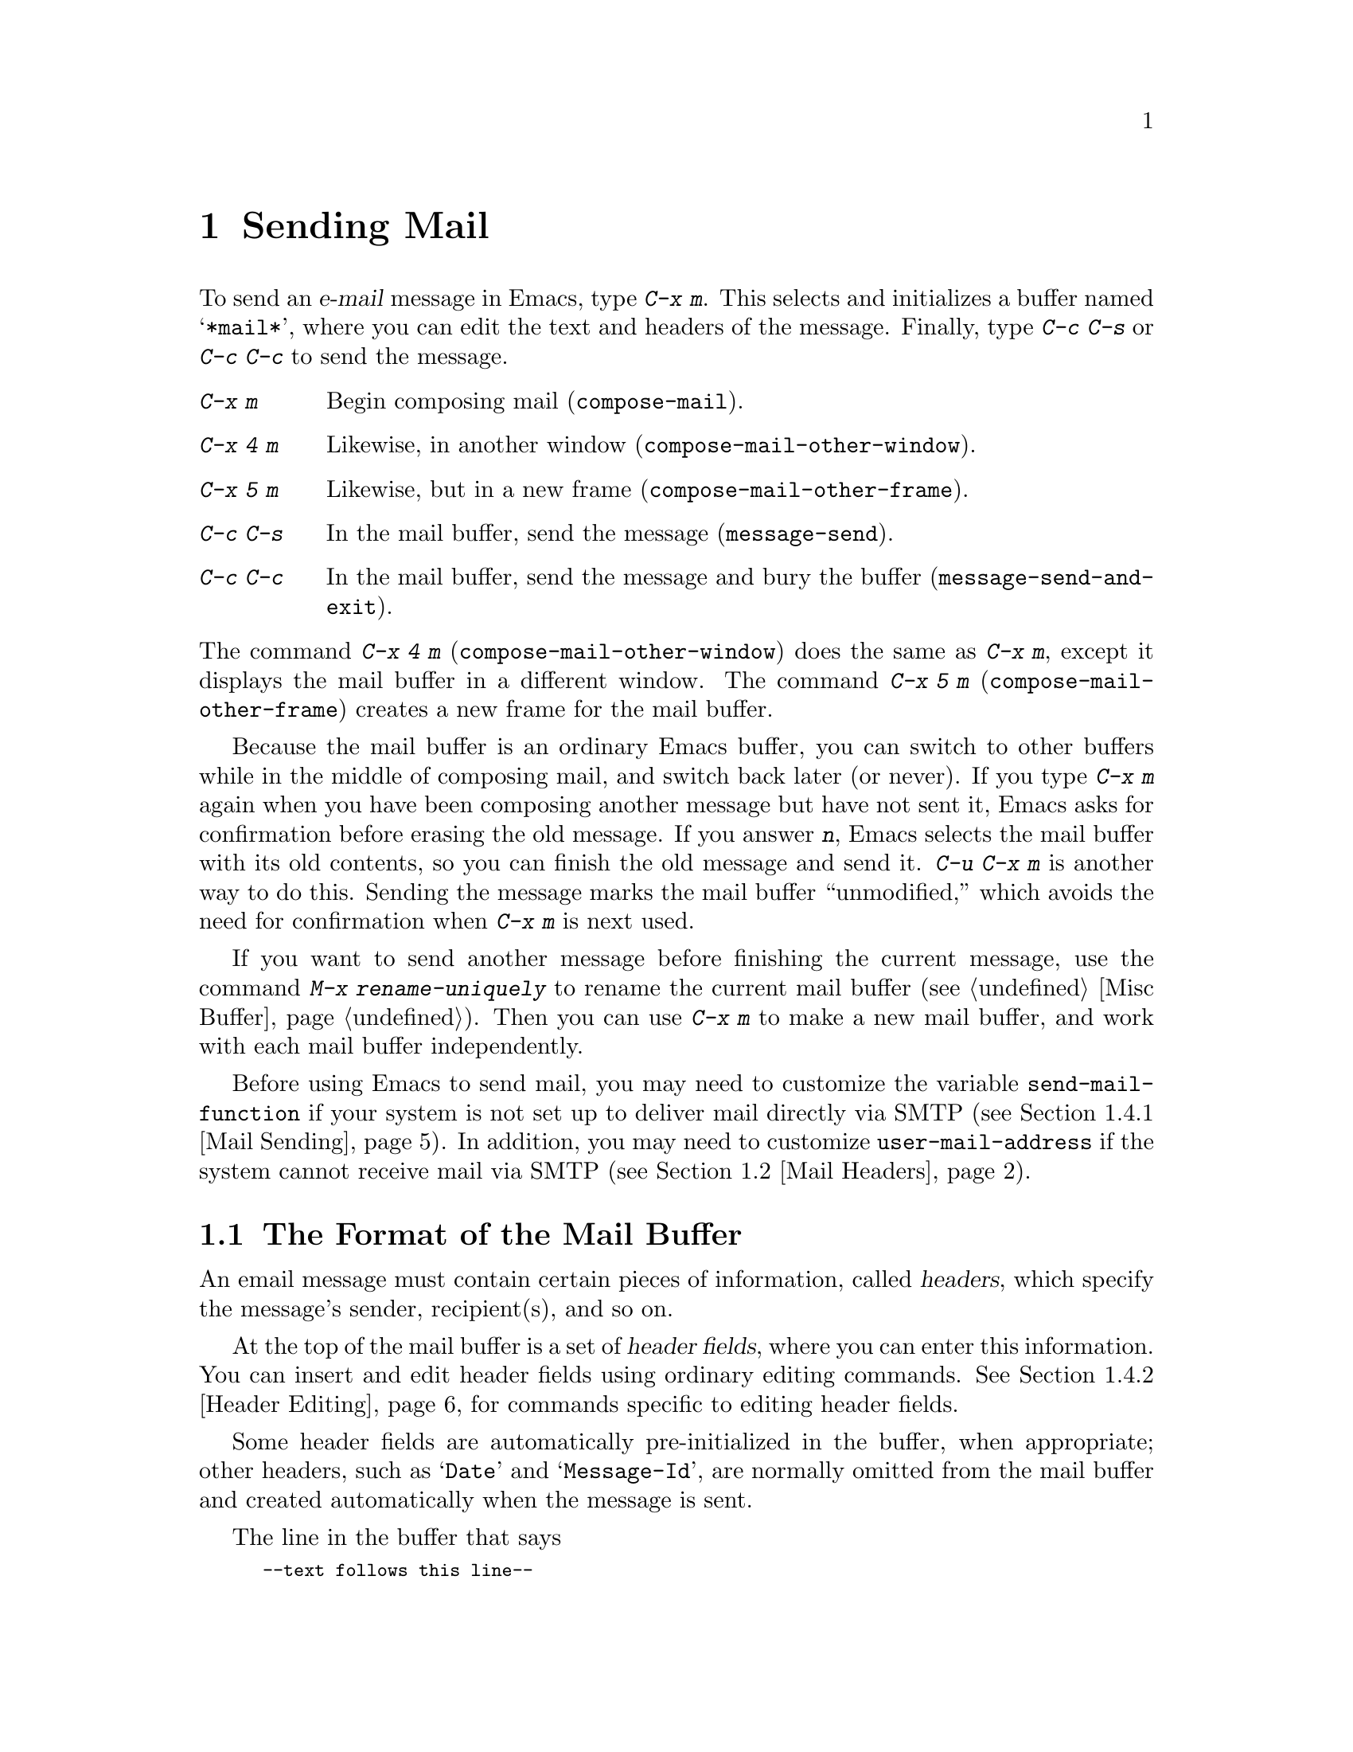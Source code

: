 @c This is part of the Emacs manual.
@c Copyright (C) 1985, 1986, 1987, 1993, 1994, 1995, 1997, 2000, 2001, 2002,
@c   2003, 2004, 2005, 2006, 2007, 2008, 2009, 2010, 2011
@c   Free Software Foundation, Inc.
@c See file emacs.texi for copying conditions.
@node Sending Mail
@chapter Sending Mail
@cindex sending mail
@cindex mail
@cindex email
@cindex message

@kindex C-x m
@findex compose-mail
  To send an @dfn{e-mail} message in Emacs, type @kbd{C-x m}.  This
selects and initializes a buffer named @samp{*mail*}, where you can
edit the text and headers of the message.  Finally, type @kbd{C-c C-s}
or @kbd{C-c C-c} to send the message.

@table @kbd
@item C-x m
Begin composing mail (@code{compose-mail}).
@item C-x 4 m
Likewise, in another window (@code{compose-mail-other-window}).
@item C-x 5 m
Likewise, but in a new frame (@code{compose-mail-other-frame}).
@item C-c C-s
In the mail buffer, send the message (@code{message-send}).
@item C-c C-c
In the mail buffer, send the message and bury the buffer
(@code{message-send-and-exit}).
@end table

@kindex C-x 4 m
@findex compose-mail-other-window
@kindex C-x 5 m
@findex compose-mail-other-frame
@noindent
The command @kbd{C-x 4 m} (@code{compose-mail-other-window}) does the
same as @kbd{C-x m}, except it displays the mail buffer in a different
window.  The command @kbd{C-x 5 m} (@code{compose-mail-other-frame})
creates a new frame for the mail buffer.

  Because the mail buffer is an ordinary Emacs buffer, you can switch
to other buffers while in the middle of composing mail, and switch
back later (or never).  If you type @kbd{C-x m} again when you have
been composing another message but have not sent it, Emacs asks for
confirmation before erasing the old message.  If you answer @kbd{n},
Emacs selects the mail buffer with its old contents, so you can finish
the old message and send it.  @kbd{C-u C-x m} is another way to do
this.  Sending the message marks the mail buffer ``unmodified,'' which
avoids the need for confirmation when @kbd{C-x m} is next used.

  If you want to send another message before finishing the current
message, use the command @kbd{M-x rename-uniquely} to rename the
current mail buffer (@pxref{Misc Buffer}).  Then you can use @kbd{C-x
m} to make a new mail buffer, and work with each mail buffer
independently.

  Before using Emacs to send mail, you may need to customize the
variable @code{send-mail-function} if your system is not set up to
deliver mail directly via SMTP (@pxref{Mail Sending}).  In addition,
you may need to customize @code{user-mail-address} if the system
cannot receive mail via SMTP (@pxref{Mail Headers}).

@menu
* Format: Mail Format.        Format of a mail message.
* Headers: Mail Headers.      Details of some standard mail header fields.
* Aliases: Mail Aliases.      Abbreviating and grouping mail addresses.
* Commands: Mail Commands.    Special commands for editing mail being composed.
* Signature: Mail Signature.  Adding a signature to every message.
* Amuse: Mail Amusements.     Distracting the NSA; adding fortune messages.
* Methods: Mail Methods.      Using alternative mail-composition methods.
@end menu

@node Mail Format
@section The Format of the Mail Buffer

  An email message must contain certain pieces of information, called
@dfn{headers}, which specify the message's sender, recipient(s), and
so on.

  At the top of the mail buffer is a set of @dfn{header fields}, where
you can enter this information.  You can insert and edit header fields
using ordinary editing commands.  @xref{Header Editing}, for commands
specific to editing header fields.

  Some header fields are automatically pre-initialized in the buffer,
when appropriate; other headers, such as @samp{Date} and
@samp{Message-Id}, are normally omitted from the mail buffer and
created automatically when the message is sent.

@vindex mail-header-separator
  The line in the buffer that says

@smallexample
--text follows this line--
@end smallexample

@noindent
separates the header fields from the @dfn{body} (or @dfn{text}) of the
message.  Everything above this line is treated as part of the
headers; everything below it is treated as the body.  The delimiter
line itself does not appear in the message actually sent.  The text
used for the delimiter line is controlled by the variable
@code{mail-header-separator}.

  Here is an example of what the headers and text in the mail buffer
might look like.

@example
To: gnu@@example.org
CC: lungfish@@example.com, byob@@example.net
Subject: The Emacs Manual
--text follows this line--
Please ignore this message.
@end example

@node Mail Headers
@section Mail Header Fields
@cindex headers (of mail message)

  A header field in the mail buffer starts with a field name at the
beginning of a line, terminated by a colon.  Upper and lower case are
equivalent in field names (and in mailing addresses also).  After the
colon and optional whitespace comes the contents of the field.

  You can use any name you like for a header field, but normally
people use only standard field names with accepted meanings.  Here is
a table of commonly-used fields.  Emacs pre-initializes some of these,
depending on various options you can set.  You can delete or alter any
header field before you send the message, if you wish.

@table @samp
@item From
@vindex user-mail-address
The address of the sender (you).  This should be a valid mailing
address, as replies will normally go there.  Emacs initializes this
field using the variables @code{user-full-name} and
@code{user-mail-address}; see below.

@item To
The mailing address(es) to which the message is addressed.  To list
more than one address, use commas (not spaces) to separate them.

@item Subject
A piece of text saying what the message is about.  Most mail-reading
programs can display a summary of messages, listing the subject of
each message but not its text.

@item CC
Additional mailing address(es) to send the message to.  This is like
@samp{To}, except that these readers should not regard the message as
directed at them.

@item BCC
Additional mailing address(es) to send the message to, which should
not appear in the header of the message actually sent.  ``BCC'' stands
for @dfn{blind carbon copies}.

@item FCC
The name of one file, to which a copy of the sent message should be
appended.  Emacs writes the message in mbox format, unless the file is
in Babyl format (used by Rmail before Emacs 23), in which case Emacs
writes Babyl.  If an Rmail buffer is visiting the file, Emacs updates
it accordingly.  To specify more than one file, use several @samp{FCC}
fields, with one file name in each field.

@item Reply-to
An address to which replies should be sent, instead of @samp{From}.
You can use this header if, for some reason, your @samp{From} address
is unable to receive replies.

@item Mail-reply-to
  This field takes precedence over @samp{Reply-to}.  It is used because
some mailing lists set the @samp{Reply-to} field for their own purposes
(a somewhat controversial practice).

@item Mail-followup-to
  This field contains one or more addresses.  It is typically used when
you reply to a message from a mailing list that you are subscribed to.
It usually indicates that you want replies to go to the list, and that
you do not need an extra copy sent directly to you.

@c Message mode handles this differently...
@c @vindex mail-mailing-lists
@c   The variable @code{mail-mailing-lists} holds a list of mailing list
@c addresses that you are subscribed to.  If it is non-@code{nil}, Emacs
@c inserts an appropriate @samp{Mail-followup-to} header when sending mail
@c to a mailing list.

@item In-reply-to
A piece of text describing the message you are replying to.  Some mail
systems can use this information to correlate related pieces of mail.
Normally, you never need to think about this, because it is filled in
automatically when you reply to a message in Rmail (or any other mail
program built into Emacs).

@item References
The Message-Ids of previous related messages (a Message-Id is a unique
identifier generated when a message is sent).  Like
@samp{In-reply-to}, this is normally set up automatically for you.
@end table

@noindent
The @samp{To}, @samp{CC}, and @samp{BCC} fields can appear any number
of times, and each such header field can contain multiple addresses,
separated by commas.  This way, you can specify any number of places
to send the message.  These fields can also have continuation lines:
one or more lines starting with whitespace, following the starting
line of the field, are considered part of the field.  Here's an
example of a @samp{To} field with a continuation line:

@example
@group
To: foo@@example.net, this@@example.net,
  bob@@example.com
@end group
@end example

@vindex user-full-name
@vindex user-mail-address
  The default contents of the @samp{From} header field are computed
from the variables @code{user-full-name} and @code{user-mail-address}.
On some operating systems, Emacs initializes these two variables using
environment variables (@pxref{General Variables}).  If this
information is unavailable or wrong, you can customize the variables
yourself (@pxref{Easy Customization}).

@vindex mail-from-style
  The value of the variable @code{mail-from-style} specifies how to
format the address in the @samp{From} field:

@table @asis
@item @code{nil}
Use just the address, as in @samp{king@@grassland.com}.
@item @code{parens}
Use both address and full name, as in:@*
@samp{king@@grassland.com (Elvis Parsley)}.
@item @code{angles}
Use both address and full name, as in:@*
@samp{Elvis Parsley <king@@grassland.com>}.
@item any other value
Use @code{angles} for most addresses.  However, if the address must be
``quoted'' to remain syntactically-valid under the @code{angles}
format but not under the @code{parens} format, use @code{parens}
instead.  This is the default.
@end table

@c There is also mail-specify-envelope-from and mail-envelope-from, but
@c these are probably not topics for the Emacs manual.

@vindex mail-default-headers
  You can direct Emacs to insert certain default headers into the mail
buffer by setting the variable @code{mail-default-headers} to a
string.  Then @kbd{C-x m} inserts this string into the message
headers.  For example, here is how to add a @samp{Reply-to} and
@samp{FCC} header to each message:

@smallexample
(setq mail-default-headers
      "Reply-to: foo@@example.com\nFCC: ~/Mail/sent")
@end smallexample

@noindent
If the default header fields are not appropriate for a
particular message, edit them as necessary before sending the message.

@node Mail Aliases
@section Mail Aliases
@cindex mail aliases
@cindex @file{.mailrc} file
@cindex mailrc file
@vindex mail-personal-alias-file

  You can define @dfn{mail aliases}, which are short mnemonic names
that stand for mail addresses or groups of mail addresses.  By
default, mail aliases are defined in the file @file{~/.mailrc}.  You
can specify a different file name to use, by setting the variable
@code{mail-personal-alias-file}.

  To define an alias in @file{.mailrc}, write a line in the following
format:

@example
alias @var{nick} @var{fulladdresses}
@end example

@noindent
This means that @var{nick} should expand into @var{fulladdresses},
where @var{fulladdresses} can be either a single address, or multiple
addresses separated with spaces.  For instance, to make @code{maingnu}
stand for @code{gnu@@gnu.org} plus a local address of your own, put in
this line:@refill

@example
alias maingnu gnu@@gnu.org local-gnu
@end example

@noindent
If an address contains a space, quote the whole address with a pair of
double quotes, like this:

@example
alias jsmith "John Q. Smith <none@@example.com>"
@end example

@noindent
Note that you need not include double quotes around individual parts
of the address, such as the person's full name.  Emacs puts them in if
they are needed.  For instance, it inserts the above address as
@samp{"John Q. Smith" <none@@example.com>}.

  Emacs also recognizes ``include'' commands in @file{.mailrc}.  They
look like this:

@example
source @var{filename}
@end example

@noindent
The @file{.mailrc} file is not unique to Emacs; many other
mail-reading programs use it for mail aliases, and it can contain
various other commands.  However, Emacs ignores everything except
alias definitions and include commands.

@findex mail-abbrev-insert-alias
  Mail aliases expand as abbrevs---that is to say, as soon as you type
a word-separator character after an alias (@pxref{Abbrevs}).  This
expansion takes place only within the @samp{To}, @samp{From},
@samp{CC}, @samp{BCC}, and @samp{Reply-to} header fields (plus their
@samp{Resent-} variants); it does not take place in other header
fields, such as @samp{Subject}.

  You can also insert an aliased address directly, using the command
@kbd{M-x mail-abbrev-insert-alias}.  This reads an alias name, with
completion, and inserts its definition at point.

@node Mail Commands
@section Mail Commands
@cindex Message mode
@cindex mode, Message

  The default major mode for the @samp{*mail*} buffer is called
Message mode.  It behaves like Text mode in many ways, but provides
several additional commands on the @kbd{C-c} prefix, which make
editing a message more convenient.

  In this section, we will describe some of the most commonly-used
commands available in Message mode.
@ifnottex
Message mode also has its own manual, where its features are described
in greater detail.  @xref{Top,,Message, message, Message}.
@end ifnottex

@menu
* Mail Sending::        Commands to send the message.
* Header Editing::      Commands to move to header fields and edit them.
* Citing Mail::         Quoting a message you are replying to.
* Mail Misc::           Attachments, spell checking, etc.
@end menu

@node Mail Sending
@subsection Mail Sending

  There are two commands to send a message you have been editing:

@table @kbd
@item C-c C-c
Send the message, and deselect the mail buffer (@code{message-send-and-exit}).
@item C-c C-s
Send the message, and leave the mail buffer selected (@code{message-send}).
@end table

@kindex C-c C-s @r{(Message mode)}
@kindex C-c C-c @r{(Message mode)}
@findex message-send
  If you want to send a message and be done with it, type @kbd{C-c
C-c} (@code{mail-send-and-exit}).  This sends the message and then
either deletes the window or switches to another buffer.  It also
``buries'' the mail buffer, putting it at the lowest priority for
reselection.  This is the usual command for sending a message.

@findex message-send-and-exit
  The command @kbd{C-c C-s} (@code{message-send}) sends the message
and marks the mail buffer unmodified, but leaves the buffer selected.
Use this command if you want to modify the message (perhaps with new
recipients) and send it again.

@vindex message-send-hook
  Sending a message runs the hook @code{message-send-hook}.

  In a file-visiting buffer, sending the message does not clear the
modified flag, because only saving the file should do that.  Also, you
don't get a warning if you try to send the same message twice.

@vindex sendmail-coding-system
  When you send a message containing non-@acronym{ASCII} characters,
they need to be encoded with a coding system (@pxref{Coding Systems}).
Usually the coding system is specified automatically by your chosen
language environment (@pxref{Language Environments}).  You can
explicitly specify the coding system for outgoing mail by setting the
variable @code{sendmail-coding-system} (@pxref{Recognize Coding}).  If
the coding system thus determined does not handle the characters in a
particular message, Emacs asks you to select the coding system to use,
showing a list of possible coding systems.

@cindex SMTP
@cindex Feedmail
@cindex Sendmail
@cindex Mailclient
@vindex send-mail-function
  The variable @code{send-mail-function} controls how the default mail
user agent sends mail.  Its value should be a function, which can be
one of the following:

@table @code
@item sendmail-send-it
Send mail using the system's default @command{sendmail} (or
@command{sendmail}-compatible) program.  This is the default on Unix
and GNU, and works provided the system is a valid @dfn{mail host}
(that is, provided it can deliver mail via SMTP).

@item mailclient-send-it
Pass the mail buffer on to the system's designated mail client (see
@file{mailclient.el}).  This is the default on Mac OS X and
MS-Windows.

@item smtpmail-send-it
Send mail through an external mail host (e.g., your Internet service
provider's SMTP server).  You will need to tell Emacs how to contact
the SMTP server, by customizing the variables
@code{smtpmail-smtp-server} and @code{smtpmail-auth-credentials}.
@xref{Top,,Emacs SMTP Library, smtpmail, Sending mail via SMTP}.

@item feedmail-send-it
This is similar to @code{sendmail-send-it}, but allows you to queue
messages for later sending.  See the commentary section in the file
@file{feedmail.el} for more information.
@end table

@node Header Editing
@subsection Mail Header Editing

  Message mode provides the following special commands to move to
particular header fields and to complete addresses in headers.

@table @kbd
@item C-c C-f C-t
Move to the @samp{To} header (@code{message-goto-to}).
@item C-c C-f C-s
Move to the @samp{Subject} header (@code{message-goto-subject}).
@item C-c C-f C-c
Move to the @samp{CC} header (@code{message-goto-cc}).
@item C-c C-f C-b
Move to the @samp{BCC} header (@code{message-goto-bcc}).
@item C-c C-f C-r
Move to the @samp{Reply-To} header (@code{message-goto-reply-to}).
@item C-c C-f C-f
Move to the @samp{Mail-Followup-To} header field
(@code{message-goto-followup-to}).
@item C-c C-f C-w
Add a new @samp{FCC} header field, with file-name completion
(@code{message-goto-fcc}).
@item C-c C-b
Move to the start of the message body (@code{message-goto-body}).
@item @key{TAB}
Complete a mailing address (@code{message-tab}).
@end table

@kindex C-c C-f C-t @r{(Message mode)}
@findex message-goto-to
@kindex C-c C-f C-s @r{(Message mode)}
@findex message-goto-subject
@kindex C-c C-f C-c @r{(Message mode)}
@findex message-goto-cc
@kindex C-c C-f C-b @r{(Message mode)}
@findex message-goto-bcc
@kindex C-c C-f C-r @r{(Message mode)}
@findex goto-reply-to
@kindex C-c C-f C-f @r{(Message mode)}
@findex goto-followup-to
@kindex C-c C-f C-w @r{(Message mode)}
@findex message-goto-fcc
  The commands to move point to particular header fields are all based
on the prefix @kbd{C-c C-f} (@samp{C-f} is for ``field'').  If the
field in question does not exist, the command creates one (the
exception is @code{mail-fcc}, which creates a new field each time).

@kindex C-c C-b @r{(Message mode)}
@findex mail-text
  The command @kbd{C-c C-b} (@code{message-goto-body}) moves point to
just after the header separator line---that is, to the beginning of
the body.

@findex message-tab
@kindex TAB @r{(Message mode)}
  While editing a header field that contains addresses, such as
@samp{To:}, @samp{CC:} and @samp{BCC:}, you can complete an address by
typing @key{TAB} (@code{message-tab}).  This attempts to insert the
full name corresponding to the address based on a couple of methods,
including EUDC, a library that recognizes a number of directory server
protocols (@pxref{Top,,EUDC,eudc, The Emacs Unified Directory
Client}).  Failing that, it attempts to expand the address as a mail
alias (@pxref{Mail Aliases}).  If point is on a header field that does
not take addresses, or if it is in the message body, then @key{TAB}
just inserts a tab character.

@node Citing Mail
@subsection Citing Mail
@cindex citing mail

@table @kbd
@item C-c C-y
Yank the selected message from Rmail (@code{message-yank-original}).
@item C-c C-q
Fill each paragraph cited from another message
(@code{message-fill-yanked-message}).
@end table

@kindex C-c C-y @r{(Message mode)}
@findex message-yank-original
@findex message-yank-prefix
  You can use the command @kbd{C-c C-y} (@code{message-yank-original})
to @dfn{cite} a message that you are replying to.  This inserts the
text of that message into the mail buffer.  This command is active
only when the mail buffer is invoked from a mail program running in
Emacs, such as Rmail.

  By default, Emacs inserts the string @samp{>} in front of each line
of the cited text; this prefix string is specified by the variable
@code{message-yank-prefix}.  If you call @code{message-yank-original}
with a prefix argument, the citation prefix is not inserted.

@kindex C-c C-q @r{(Message mode)}
@findex mail-fill-yanked-message
  After using @kbd{C-c C-y}, you can type @kbd{C-c C-q}
(@code{message-fill-yanked-message}) to fill the paragraphs of the
cited message.  One use of @kbd{C-c C-q} fills all such paragraphs,
each one individually.  To fill a single paragraph of the quoted
message, use @kbd{M-q}.  If filling does not automatically handle the
type of citation prefix you use, try setting the fill prefix
explicitly.  @xref{Filling}.

@vindex mail-citation-hook
  You can customize mail citation through the hook
@code{mail-citation-hook}.  For example, you can use the Supercite
package, which provides more flexible citation
(@pxref{Introduction,,,sc, Supercite}).

@node Mail Misc
@subsection Mail Miscellany

@kindex C-c C-a @r{(Message mode)}
@findex mail-attach-file
@cindex MIME
@cindex Multipurpose Internet Mail Extensions
  You can @dfn{attach} a file to an outgoing message by typing
@kbd{C-c C-a} (@code{mml-attach-file}) in the mail buffer.  Attaching
is done using the MIME (Multipurpose Internet Mail Extensions)
standard.

  The @code{mml-attach-file} command prompts for the name of the file,
and for the attachment's @dfn{content type}, @dfn{description}, and
@dfn{disposition}.  The content type is normally detected
automatically; just type @key{RET} to accept the default.  The
description is a single line of text that the recipient will see next
to the attachment; you may also choose to leave this empty.  The
disposition is either @samp{inline} (the default), which means the
recipient will see a link to the attachment within the message body,
or @samp{attachment}, which means the link will be separate from the
body.

  The actual contents of the attached file are not inserted into the
mail buffer.  Instead, some placeholder text is inserted into the mail
buffer, like this:

@smallexample
<#part type="text/plain" filename="~/foo.txt" disposition=inline>
<#/part>
@end smallexample

@noindent
When you type @kbd{C-c C-c} or @kbd{C-c C-s} to send the message, the
attached file will be delivered with it.

@findex ispell-message
  While composing a message, you can do spelling correction on the
message text by typing @kbd{M-x ispell-message}.  If you have yanked
an incoming message into the outgoing draft, this command skips what
was yanked, but it checks the text that you yourself inserted (it
looks for indentation or @code{mail-yank-prefix} to distinguish the
cited lines from your input).  @xref{Spelling}.

@vindex mail-mode-hook
@vindex mail-setup-hook
  Turning on Message mode (which @kbd{C-x m} does automatically) runs
the normal hooks @code{text-mode-hook} and @code{message-mode-hook}.
Initializing a new outgoing message runs the normal hook
@code{message-setup-hook}; you can use this hook if you want to make
changes to the appearance of the mail buffer.  @xref{Hooks}.

  The main difference between these hooks is just when they are
invoked.  Whenever you type @kbd{C-x m}, @code{message-mode-hook} runs
as soon as the mail buffer is created.  Then the @code{message-setup}
function inserts the default contents of the buffer.  After these
default contents are inserted, @code{message-setup-hook} runs.

  If you use @kbd{C-x m} to continue an existing composition,
@code{message-mode-hook} runs immediately after switching to the mail
buffer.  If the buffer is unmodified, or if you decide to erase it and
start again, @code{message-setup-hook} runs after the default contents
are inserted.

@node Mail Signature
@section Mail Signature

@cindex mail signature
@vindex mail-signature-file
@vindex mail-signature
  You can add a standard piece of text---your @dfn{mail
signature}---to the end of every message.  This signature may contain
information such as your telephone number or your physical location.
The variable @code{mail-signature} determines how Emacs handles the
mail signature.

  The default value of @code{mail-signature} is @code{t}; this means
to look for your mail signature in the file @file{~/.signature}.  If
this file exists, its contents are automatically inserted into the end
of the mail buffer.  You can change the signature file via the
variable @code{mail-signature-file}.

  If you change @code{mail-signature} to a string, that specifies the
text of the signature directly.

@kindex C-c C-w @r{(Message mode)}
@findex message-insert-signature
  If you change @code{mail-signature} to @code{nil}, Emacs will not
insert your mail signature automatically.  You can insert your mail
signature by typing @kbd{C-c C-w} (@code{message-insert-signature}) in
the mail buffer.  Emacs will look for your signature in the signature
file.

  By convention, a mail signature should be marked by a line whose
contents are @samp{-- }.  If your signature lacks this prefix, it is
added for you.  The remainder of your signature should be no more than
four lines.

@node Mail Amusements
@section Mail Amusements

@findex spook
@cindex NSA
  @kbd{M-x spook} adds a line of randomly chosen keywords to an outgoing
mail message.  The keywords are chosen from a list of words that suggest
you are discussing something subversive.

  The idea behind this feature is the suspicion that the
NSA@footnote{The US National Security Agency.} and other intelligence
agencies snoop on all electronic mail messages that contain keywords
suggesting they might find them interesting.  (The agencies say that
they don't, but that's what they @emph{would} say.)  The idea is that if
lots of people add suspicious words to their messages, the agencies will
get so busy with spurious input that they will have to give up reading
it all.  Whether or not this is true, it at least amuses some people.

@findex fortune-to-signature
@cindex fortune cookies
  You can use the @code{fortune} program to put a ``fortune cookie''
message into outgoing mail.  To do this, add
@code{fortune-to-signature} to @code{mail-setup-hook}:

@example
(add-hook 'mail-setup-hook 'fortune-to-signature)
@end example

@noindent
You will probably need to set the variable @code{fortune-file} before
using this.

@node Mail Methods
@section Mail-Composition Methods
@cindex mail-composition methods
@cindex Mail mode
@cindex mode, Mail

@cindex MH mail interface
@cindex Message mode for sending mail
  In this chapter we have described the usual Emacs mode for editing
and sending mail---Message mode.  This is only one of several
available modes.  Prior to Emacs 23.2, the default mode was Mail mode,
which is similar to Message mode in many respects but lacks features
such as MIME support.  Another available mode is MH-E
(@pxref{Top,,MH-E,mh-e, The Emacs Interface to MH}).

@vindex mail-user-agent
  You can choose any of these @dfn{mail user agents} as your preferred
method for editing and sending mail.  The commands @code{C-x m},
@code{C-x 4 m} and @code{C-x 5 m} use whichever agent you have
specified; so do various other parts of Emacs that send mail, such as
the bug reporter (@pxref{Bugs}).  To specify a mail user agent,
customize the variable @code{mail-user-agent}.  Currently, legitimate
values include @code{message-user-agent} (Message mode)
@code{sendmail-user-agent} (Mail mode), @code{gnus-user-agent}, and
@code{mh-e-user-agent}.

  If you select a different mail-composition method, the information
in this chapter about the mail buffer and Message mode does not apply;
the other methods use a different format of text in a different
buffer, and their commands are different as well.

@vindex read-mail-command
  Similarly, to specify your preferred method for reading mail,
customize the variable @code{read-mail-command}.  The default is
@code{rmail} (@pxref{Rmail}).

@ignore
   arch-tag: d8a3dfc3-5d87-45c5-a7f2-69871b8e4fd6
@end ignore
